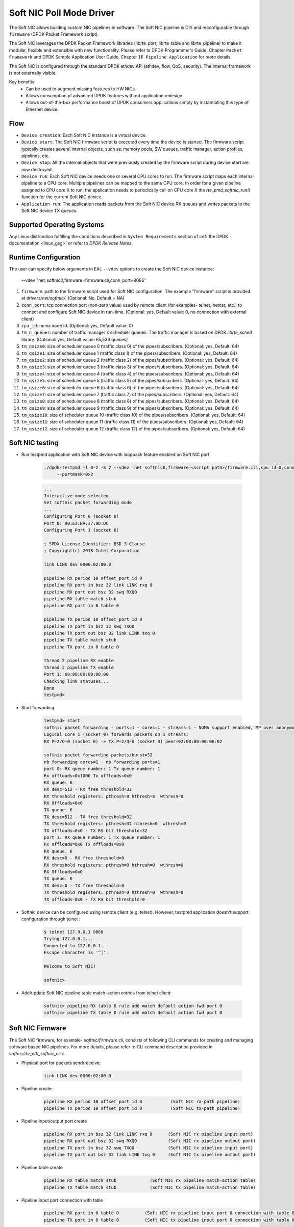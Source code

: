 ..  SPDX-License-Identifier: BSD-3-Clause
    Copyright(c) 2018 Intel Corporation.

Soft NIC Poll Mode Driver
=========================

The Soft NIC allows building custom NIC pipelines in software. The Soft NIC pipeline
is DIY and reconfigurable through ``firmware`` (DPDK Packet Framework script).

The Soft NIC leverages the DPDK Packet Framework libraries (librte_port,
librte_table and librte_pipeline) to make it modular, flexible and extensible
with new functionality. Please refer to DPDK Programmer's Guide, Chapter
``Packet Framework`` and DPDK Sample Application User Guide,
Chapter ``IP Pipeline Application`` for more details.

The Soft NIC is configured through the standard DPDK ethdev API (ethdev, flow,
QoS, security). The internal framework is not externally visible.

Key benefits:
 - Can be used to augment missing features to HW NICs.
 - Allows consumption of advanced DPDK features without application redesign.
 - Allows out-of-the-box performance boost of DPDK consumers applications simply by
   instantiating this type of Ethernet device.

Flow
----
* ``Device creation``: Each Soft NIC instance is a virtual device.

* ``Device start``: The Soft NIC firmware script is executed every time the device
  is started. The firmware script typically creates several internal objects,
  such as: memory pools, SW queues, traffic manager, action profiles, pipelines,
  etc.

* ``Device stop``: All the internal objects that were previously created by the
  firmware script during device start are now destroyed.

* ``Device run``: Each Soft NIC device needs one or several CPU cores to run.
  The firmware script maps each internal pipeline to a CPU core. Multiple
  pipelines can be mapped to the same CPU core. In order for a given pipeline
  assigned to CPU core X to run, the application needs to periodically call on
  CPU core X the `rte_pmd_softnic_run()` function for the current Soft NIC
  device.

* ``Application run``: The application reads packets from the Soft NIC device RX
  queues and writes packets to the Soft NIC device TX queues.

Supported Operating Systems
---------------------------

Any Linux distribution fulfilling the conditions described in ``System Requirements``
section of :ref:`the DPDK documentation <linux_gsg>` or refer to *DPDK
Release Notes*.


Runtime Configuration
---------------------

The user can specify below arguments in EAL ``--vdev`` options to create the
Soft NIC device instance:

        --vdev "net_softnic0,firmware=firmware.cli,conn_port=8086"

#.  ``firmware``: path to the firmware script used for Soft NIC configuration.
    The example "firmware" script is provided at `drivers/net/softnic/`.
    (Optional: No, Default = NA)

#.  ``conn_port``: tcp connection port (non-zero value) used by remote client
    (for examples- telnet, netcat, etc.) to connect and configure Soft NIC device in run-time.
    (Optional: yes, Default value: 0, no connection with external client)

#.  ``cpu_id``: numa node id. (Optional: yes, Default value: 0)

#.  ``tm_n_queues``: number of traffic manager's scheduler queues. The traffic manager
    is based on DPDK *librte_sched* library. (Optional: yes, Default value: 65,536 queues)

#.  ``tm_qsize0``: size of scheduler queue 0 (traffic class 0) of the pipes/subscribers.
    (Optional: yes, Default: 64)

#.  ``tm_qsize1``: size of scheduler queue 1 (traffic class 1) of the pipes/subscribers.
    (Optional: yes, Default: 64)

#.  ``tm_qsize2``: size of scheduler queue 2 (traffic class 2) of the pipes/subscribers.
    (Optional: yes, Default: 64)

#.  ``tm_qsize3``: size of scheduler queue 3 (traffic class 3) of the pipes/subscribers.
    (Optional: yes, Default: 64)

#.  ``tm_qsize4``: size of scheduler queue 4 (traffic class 4) of the pipes/subscribers.
    (Optional: yes, Default: 64)

#.  ``tm_qsize5``: size of scheduler queue 5 (traffic class 5) of the pipes/subscribers.
    (Optional: yes, Default: 64)

#.  ``tm_qsize6``: size of scheduler queue 6 (traffic class 6) of the pipes/subscribers.
    (Optional: yes, Default: 64)

#.  ``tm_qsize7``: size of scheduler queue 7 (traffic class 7) of the pipes/subscribers.
    (Optional: yes, Default: 64)

#.  ``tm_qsize8``: size of scheduler queue 8 (traffic class 8) of the pipes/subscribers.
    (Optional: yes, Default: 64)

#.  ``tm_qsize9``: size of scheduler queue 9 (traffic class 9) of the pipes/subscribers.
    (Optional: yes, Default: 64)

#.  ``tm_qsize10``: size of scheduler queue 10 (traffic class 10) of the pipes/subscribers.
    (Optional: yes, Default: 64)

#.  ``tm_qsize11``: size of scheduler queue 11 (traffic class 11) of the pipes/subscribers.
    (Optional: yes, Default: 64)

#.  ``tm_qsize12``: size of scheduler queue 12 (traffic class 12) of the pipes/subscribers.
    (Optional: yes, Default: 64)


Soft NIC testing
----------------

* Run testpmd application with Soft NIC device with loopback feature
  enabled on Soft NIC port:

    .. code-block:: console

         ./dpdk-testpmd -l 0-2 -S 2 --vdev 'net_softnic0,firmware=<script path>/firmware.cli,cpu_id=0,conn_port=8086' -- -i
              --portmask=0x2

    .. code-block:: console

        ...
        Interactive-mode selected
        Set softnic packet forwarding mode
        ...
        Configuring Port 0 (socket 0)
        Port 0: 90:E2:BA:37:9D:DC
        Configuring Port 1 (socket 0)

        ; SPDX-License-Identifier: BSD-3-Clause
        ; Copyright(c) 2018 Intel Corporation

        link LINK dev 0000:02:00.0

        pipeline RX period 10 offset_port_id 0
        pipeline RX port in bsz 32 link LINK rxq 0
        pipeline RX port out bsz 32 swq RXQ0
        pipeline RX table match stub
        pipeline RX port in 0 table 0

        pipeline TX period 10 offset_port_id 0
        pipeline TX port in bsz 32 swq TXQ0
        pipeline TX port out bsz 32 link LINK txq 0
        pipeline TX table match stub
        pipeline TX port in 0 table 0

        thread 2 pipeline RX enable
        thread 2 pipeline TX enable
        Port 1: 00:00:00:00:00:00
        Checking link statuses...
        Done
        testpmd>

* Start forwarding

    .. code-block:: console

         testpmd> start
         softnic packet forwarding - ports=1 - cores=1 - streams=1 - NUMA support enabled, MP over anonymous pages disabled
         Logical Core 1 (socket 0) forwards packets on 1 streams:
         RX P=2/Q=0 (socket 0) -> TX P=2/Q=0 (socket 0) peer=02:00:00:00:00:02

         softnic packet forwarding packets/burst=32
         nb forwarding cores=1 - nb forwarding ports=1
         port 0: RX queue number: 1 Tx queue number: 1
         Rx offloads=0x1000 Tx offloads=0x0
         RX queue: 0
         RX desc=512 - RX free threshold=32
         RX threshold registers: pthresh=8 hthresh=8  wthresh=0
         RX Offloads=0x0
         TX queue: 0
         TX desc=512 - TX free threshold=32
         TX threshold registers: pthresh=32 hthresh=0  wthresh=0
         TX offloads=0x0 - TX RS bit threshold=32
         port 1: RX queue number: 1 Tx queue number: 1
         Rx offloads=0x0 Tx offloads=0x0
         RX queue: 0
         RX desc=0 - RX free threshold=0
         RX threshold registers: pthresh=0 hthresh=0  wthresh=0
         RX Offloads=0x0
         TX queue: 0
         TX desc=0 - TX free threshold=0
         TX threshold registers: pthresh=0 hthresh=0  wthresh=0
         TX offloads=0x0 - TX RS bit threshold=0

* Softnic device can be configured using remote client (e.g. telnet). However,
  testpmd application doesn't support configuration through telnet :

    .. code-block:: console

        $ telnet 127.0.0.1 8086
        Trying 127.0.0.1...
        Connected to 127.0.0.1.
        Escape character is '^]'.

        Welcome to Soft NIC!

        softnic>

* Add/update Soft NIC pipeline table match-action entries from telnet client:

    .. code-block:: console

        softnic> pipeline RX table 0 rule add match default action fwd port 0
        softnic> pipeline TX table 0 rule add match default action fwd port 0

Soft NIC Firmware
-----------------

The Soft NIC firmware, for example- `softnic/firmware.cli`, consists of following CLI commands
for creating and managing software based NIC pipelines. For more details, please refer to CLI
command description provided in `softnic/rte_eth_softnic_cli.c`.

* Physical port for packets send/receive:

    .. code-block:: console

        link LINK dev 0000:02:00.0

* Pipeline create:

    .. code-block:: console

        pipeline RX period 10 offset_port_id 0           (Soft NIC rx-path pipeline)
        pipeline TX period 10 offset_port_id 0           (Soft NIC tx-path pipeline)

* Pipeline input/output port create

    .. code-block:: console

        pipeline RX port in bsz 32 link LINK rxq 0      (Soft NIC rx pipeline input port)
        pipeline RX port out bsz 32 swq RXQ0            (Soft NIC rx pipeline output port)
        pipeline TX port in bsz 32 swq TXQ0             (Soft NIC tx pipeline input port)
        pipeline TX port out bsz 32 link LINK txq 0     (Soft NIC tx pipeline output port)

* Pipeline table create

    .. code-block:: console

        pipeline RX table match stub             (Soft NIC rx pipeline match-action table)
        pipeline TX table match stub             (Soft NIC tx pipeline match-action table)

* Pipeline input port connection with table

    .. code-block:: console

        pipeline RX port in 0 table 0          (Soft NIC rx pipeline input port 0 connection with table 0)
        pipeline TX port in 0 table 0          (Soft NIC tx pipeline input port 0 connection with table 0)

* Pipeline table match-action rules add

    .. code-block:: console

        pipeline RX table 0 rule add match default action fwd port 0        (Soft NIC rx pipeline table 0 rule)
        pipeline TX table 0 rule add match default action fwd port 0        (Soft NIC tx pipeline table 0 rule)

* Enable pipeline on CPU thread

    .. code-block:: console

        thread 2 pipeline RX enable        (Soft NIC rx pipeline enable on cpu thread id 2)
        thread 2 pipeline TX enable        (Soft NIC tx pipeline enable on cpu thread id 2)

QoS API Support:
----------------

SoftNIC PMD implements ethdev traffic management APIs ``rte_tm.h`` that
allow building and committing traffic manager hierarchy, configuring hierarchy
nodes of the Quality of Service (QoS) scheduler supported by DPDK librte_sched
library. Furthermore, APIs for run-time update to the traffic manager hierarchy
are supported by PMD.

SoftNIC PMD also implements ethdev traffic metering and policing APIs
``rte_mtr.h`` that enables metering and marking of the packets with the
appropriate color (green, yellow or red), according to the traffic metering
algorithm. For the meter output color, policer actions like
`keep the packet color same`, `change the packet color` or `drop the packet`
can be configured.

.. Note::

    The SoftNIC does not support the meter object shared by several flows,
    thus only supports creating meter object private to the flow. Once meter
    object is successfully created, it can be linked to the specific flow by
    specifying the ``meter`` flow action in the flow rule.

Flow API support:
-----------------

The SoftNIC PMD implements ethdev flow APIs ``rte_flow.h`` that allow validating
flow rules, adding flow rules to the SoftNIC pipeline as table rules, deleting
and querying the flow rules. The PMD provides new cli command for creating the
flow group and their mapping to the SoftNIC pipeline and table. This cli should
be configured as part of firmware file.

    .. code-block:: console

        flowapi map group <group_id> ingress | egress pipeline <pipeline_name> \
            table <table_id>

From the flow attributes of the flow, PMD uses the group id to get the mapped
pipeline and table. PMD supports number of flow actions such as
``JMP, QUEUE, RSS, DROP, COUNT, METER, VXLAN`` etc.

.. Note::

    The flow must have one terminating actions i.e.
    ``JMP or RSS or QUEUE or DROP``. For the count and drop actions the
    underlying PMD doesn't support the functionality yet. So it is not
    recommended for use.

The flow API can be tested with the help of testpmd application. The SoftNIC
firmware specifies CLI commands for port configuration, pipeline creation,
action profile creation and table creation. Once application gets initialized,
the flow rules can be added through the testpmd CLI.
The PMD will translate the flow rules to the SoftNIC pipeline tables rules.

Example:
~~~~~~~~
Example demonstrates the flow queue action using the SoftNIC firmware and testpmd
commands.

* Prepare SoftNIC firmware

    .. code-block:: console

        link LINK0 dev 0000:83:00.0
        link LINK1 dev 0000:81:00.0
        pipeline RX period 10 offset_port_id 0
        pipeline RX port in bsz 32 link LINK0 rxq 0
        pipeline RX port in bsz 32 link LINK1 rxq 0
        pipeline RX port out bsz 32 swq RXQ0
        pipeline RX port out bsz 32 swq RXQ1
        table action profile AP0 ipv4 offset 278 fwd
        pipeline RX table match hash ext key 16 mask
            00FF0000FFFFFFFFFFFFFFFFFFFFFFFF \
            offset 278 buckets 16K size 65K action AP0
        pipeline RX port in 0 table 0
        pipeline RX port in 1 table 0
        flowapi map group 0 ingress pipeline RX table 0
        pipeline TX period 10 offset_port_id 0
        pipeline TX port in bsz 32 swq TXQ0
        pipeline TX port in bsz 32 swq TXQ1
        pipeline TX port out bsz 32 link LINK0 txq 0
        pipeline TX port out bsz 32 link LINK1 txq 0
        pipeline TX table match hash ext key 16 mask
            00FF0000FFFFFFFFFFFFFFFFFFFFFFFF \
            offset 278 buckets 16K size 65K action AP0
        pipeline TX port in 0 table 0
        pipeline TX port in 1 table 0
        pipeline TX table 0 rule add match hash ipv4_5tuple
            1.10.11.12 2.20.21.22 100 200 6 action fwd port 0
        pipeline TX table 0 rule add match hash ipv4_5tuple
            1.10.11.13 2.20.21.23 100 200 6 action fwd port 1
        thread 2 pipeline RX enable
        thread 2 pipeline TX enable

* Run testpmd:

    .. code-block:: console

        ./<build_dir>/app/dpdk-testpmd -l 0-2 -S 2 \
                                    --vdev 'net_softnic0, \
                                    firmware=./drivers/net/softnic/ \
                                        firmware.cli, \
                                    cpu_id=1,conn_port=8086' -- \
                                    -i --rxq=2, \
                                    --txq=2, --disable-rss --portmask=0x4

* Configure flow rules on softnic:

    .. code-block:: console

        flow create 2 group 0 ingress pattern eth / ipv4 proto mask 255 src \
            mask 255.255.255.255 dst mask  255.255.255.255 src spec
            1.10.11.12 dst spec 2.20.21.22 proto spec 6 / tcp src mask 65535 \
            dst mask 65535 src spec 100 dst spec 200 / end actions queue \
            index 0 / end
        flow create 2 group 0 ingress pattern eth / ipv4 proto mask 255 src \
            mask 255.255.255.255 dst mask  255.255.255.255 src spec 1.10.11.13 \
            dst spec 2.20.21.23 proto spec 6 / tcp src mask 65535 dst mask \
            65535 src spec 100 dst spec 200 / end actions queue index 1 / end
